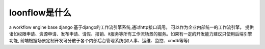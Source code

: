 ==============
loonflow是什么
==============

a workflow engine base django 基于django的工作流引擎系统,通过http接口调用。 可以作为企业内部统一的工作流引擎，
提供诸如权限申请、资源申请、发布申请、请假、报销、it服务等所有工作流场景的服务。如果有一定的开发能力建议只使用后端引擎功能,
前端根据场景定制开发可分散于各个内部后台管理系统(如人事、运维、监控、cmdb等等)
